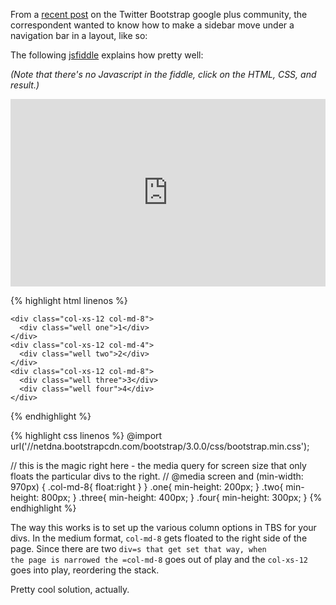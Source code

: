 From a
[[https://plus.google.com/106228045683754487176/posts/iJXoDjPHKbn][recent
post]] on the Twitter Bootstrap google plus community, the correspondent
wanted to know how to make a sidebar move under a navigation bar in a
layout, like so:

[[/images/layout-saine-jeune.jpg]]

The following [[http://jsfiddle.net/Eqcjg/2/][jsfiddle]] explains how
pretty well:

/(Note that there's no Javascript in the fiddle, click on the HTML, CSS,
and result.)/

#+BEGIN_HTML
  <iframe width="100%" height="300" src="http://jsfiddle.net/Eqcjg/2/embedded/" allowfullscreen="allowfullscreen" frameborder="0">
#+END_HTML

#+BEGIN_HTML
  </iframe>
#+END_HTML

{% highlight html linenos %}

#+BEGIN_EXAMPLE
    <div class="col-xs-12 col-md-8">
      <div class="well one">1</div>
    </div>
    <div class="col-xs-12 col-md-4">
      <div class="well two">2</div>
    </div>
    <div class="col-xs-12 col-md-8">
      <div class="well three">3</div>
      <div class="well four">4</div>     
    </div>
#+END_EXAMPLE

{% endhighlight %}

{% highlight css linenos %} @import
url('//netdna.bootstrapcdn.com/bootstrap/3.0.0/css/bootstrap.min.css');

// this is the magic right here - the media query for screen size that
only floats the particular divs to the right. // @media screen and
(min-width: 970px) { .col-md-8{ float:right } } .one{ min-height: 200px;
} .two{ min-height: 800px; } .three{ min-height: 400px; } .four{
min-height: 300px; } {% endhighlight %}

The way this works is to set up the various column options in TBS for
your divs. In the medium format, =col-md-8= gets floated to the right
side of the page. Since there are two =div=s that get set that way, when
the page is narrowed the =col-md-8= goes out of play and the =col-xs-12=
goes into play, reordering the stack.

Pretty cool solution, actually.
